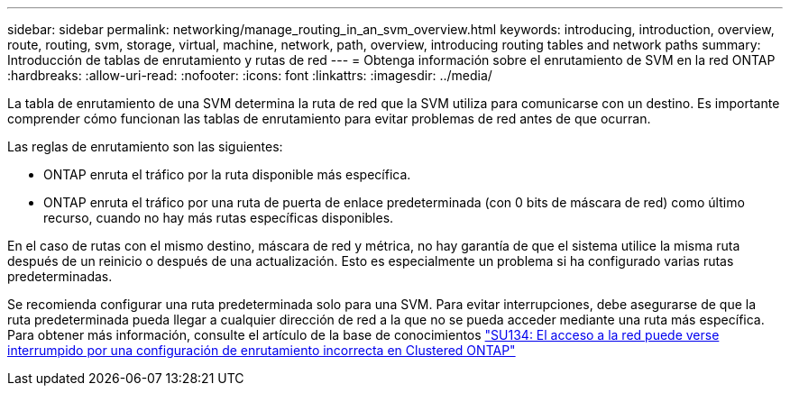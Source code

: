 ---
sidebar: sidebar 
permalink: networking/manage_routing_in_an_svm_overview.html 
keywords: introducing, introduction, overview, route, routing, svm, storage, virtual, machine, network, path, overview, introducing routing tables and network paths 
summary: Introducción de tablas de enrutamiento y rutas de red 
---
= Obtenga información sobre el enrutamiento de SVM en la red ONTAP
:hardbreaks:
:allow-uri-read: 
:nofooter: 
:icons: font
:linkattrs: 
:imagesdir: ../media/


[role="lead"]
La tabla de enrutamiento de una SVM determina la ruta de red que la SVM utiliza para comunicarse con un destino. Es importante comprender cómo funcionan las tablas de enrutamiento para evitar problemas de red antes de que ocurran.

Las reglas de enrutamiento son las siguientes:

* ONTAP enruta el tráfico por la ruta disponible más específica.
* ONTAP enruta el tráfico por una ruta de puerta de enlace predeterminada (con 0 bits de máscara de red) como último recurso, cuando no hay más rutas específicas disponibles.


En el caso de rutas con el mismo destino, máscara de red y métrica, no hay garantía de que el sistema utilice la misma ruta después de un reinicio o después de una actualización. Esto es especialmente un problema si ha configurado varias rutas predeterminadas.

Se recomienda configurar una ruta predeterminada solo para una SVM. Para evitar interrupciones, debe asegurarse de que la ruta predeterminada pueda llegar a cualquier dirección de red a la que no se pueda acceder mediante una ruta más específica. Para obtener más información, consulte el artículo de la base de conocimientos https://kb.netapp.com/Support_Bulletins/Customer_Bulletins/SU134["SU134: El acceso a la red puede verse interrumpido por una configuración de enrutamiento incorrecta en Clustered ONTAP"^]
